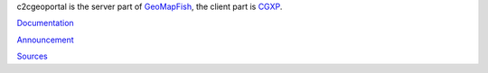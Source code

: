 c2cgeoportal is the server part of `GeoMapFish <http://geomapfish.org/>`_,
the client part is `CGXP <https://github.com/camptocamp/cgxp/>`_.

`Documentation <http://docs.camptocamp.net/c2cgeoportal/>`_

`Announcement <https://www.camptocamp.com/en/actualite/geomapfish-release-of/>`_

`Sources <https://github.com/camptocamp/c2cgeoportal/>`_


